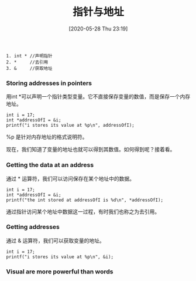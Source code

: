 #+TITLE: 指针与地址
#+DATE: [2020-05-28 Thu 23:19]

#+BEGIN_EXAMPLE
1. int * //声明指针
2. *     //去引用
3. &     //获取地址
#+END_EXAMPLE


*** Storing addresses in pointers
用int *可以声明一个指针类型变量。它不直接保存变量的数值，而是保存一个内存地址。
#+BEGIN_EXAMPLE
int i = 17;
int *addressOfI = &i;
printf("i stores its value at %p\n", addressOfI);
#+END_EXAMPLE

%p 是针对内存地址的格式说明符。

现在，我们知道了变量的地址也就可以得到其数值。如何得到呢？接着看。

*** Getting the data at an address
通过 * 运算符，我们可以访问保存在某个地址中的数据。
#+BEGIN_EXAMPLE
int i = 17;
int *addressOfI = &i;
printf("the int stored at addressOfI is %d\n", *addressOfI);
#+END_EXAMPLE
通过指针访问某个地址中数据这一过程，有时我们也称之为去引用。

*** Getting addresses
通过 & 运算符，我们可以获取变量的地址。
#+BEGIN_EXAMPLE
int i = 17;
printf("i stores its value at %p\n", &i);
#+END_EXAMPLE
*** Visual are more powerful than words

[[file:./images/ptr.png]]


